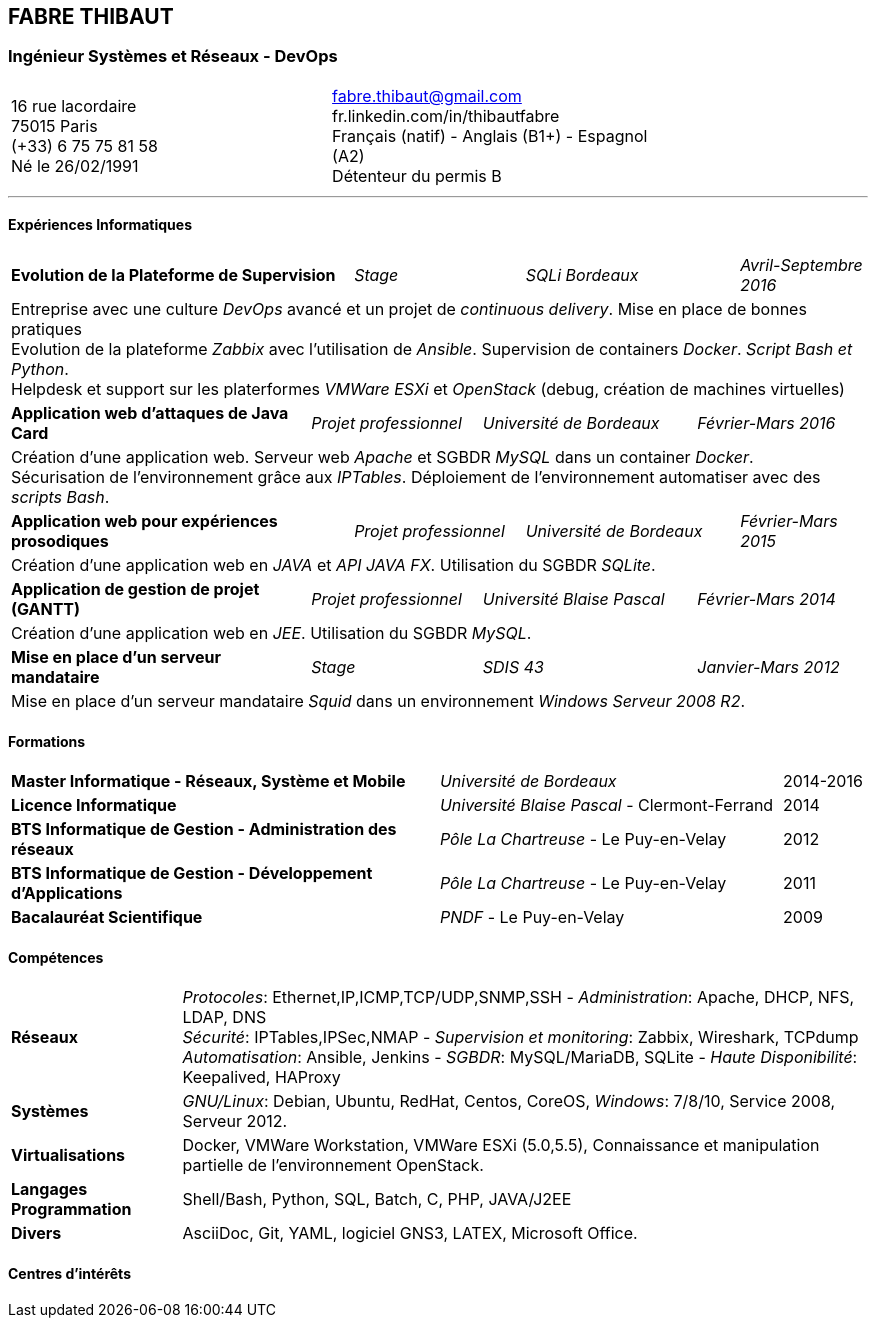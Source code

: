== FABRE THIBAUT
=== Ingénieur Systèmes et Réseaux - DevOps

[cols="100",width="75",align=center,frame=none,grid=none]
|===
50+<a|16 rue lacordaire +
75015 Paris +
(+33) 6 75 75 81 58 +
Né le 26/02/1991
50+>a|fabre.thibaut@gmail.com +
fr.linkedin.com/in/thibautfabre +
Français (natif) - Anglais (B1+) - Espagnol (A2) +
Détenteur du permis B
|===

---

==== Expériences Informatiques

[cols="100",frame=none,grid=none]
|===

40+<a|*Evolution de la Plateforme de Supervision*
20+^a|_Stage_
25+^a|_SQLi Bordeaux_
15+>a|_Avril-Septembre 2016_

100+<a|Entreprise avec une culture _DevOps_ avancé et un projet de _continuous delivery_. Mise en place de bonnes pratiques +
Evolution de la plateforme _Zabbix_ avec l'utilisation de _Ansible_. Supervision de containers _Docker_. _Script Bash et Python_. +
Helpdesk et support sur les platerformes _VMWare ESXi_ et _OpenStack_ (debug, création de machines virtuelles)

35+<a|*Application web d'attaques de Java Card*
20+^a|_Projet professionnel_
25+^a|_Université de Bordeaux_
20+>a|_Février-Mars 2016_

100+<a|Création d'une application web. Serveur web _Apache_ et SGBDR _MySQL_ dans un container _Docker_. +
Sécurisation de l'environnement grâce aux _IPTables_. Déploiement de l'environnement automatiser avec des _scripts Bash_.

40+<a|*Application web pour expériences prosodiques*
20+^a|_Projet professionnel_
25+^a|_Université de Bordeaux_
15+>a|_Février-Mars 2015_

100+<a|Création d'une application web en _JAVA_ et _API JAVA FX_. Utilisation du SGBDR _SQLite_.

35+<a|*Application de gestion de projet (GANTT)*
20+^a|_Projet professionnel_
25+^a|_Université Blaise Pascal_
20+>a|_Février-Mars 2014_

100+<a|Création d'une application web en _JEE_. Utilisation du SGBDR _MySQL_.

35+<a|*Mise en place d'un serveur mandataire*
20+^a|_Stage_
25+^a|_SDIS 43_
20+>a|_Janvier-Mars 2012_

100+<a|Mise en place d'un serveur mandataire _Squid_ dans un environnement _Windows Serveur 2008 R2_.

|===

==== Formations

[cols="100",frame=none,grid=none]
|===

50+<a|*Master Informatique - Réseaux, Système et Mobile*
40+^a|_Université de Bordeaux_
10+>a|2014-2016

50+<a|*Licence Informatique*
40+^a|_Université Blaise Pascal_ - Clermont-Ferrand
10+>a|2014

50+<a|*BTS Informatique de Gestion - Administration des réseaux*
40+^a|_Pôle La Chartreuse_ - Le Puy-en-Velay
10+>a|2012

50+<a|*BTS Informatique de Gestion - Développement d'Applications*
40+^a|_Pôle La Chartreuse_ - Le Puy-en-Velay
10+>a|2011

50+<a|*Bacalauréat Scientifique*
40+^a|_PNDF_ - Le Puy-en-Velay
10+>a|2009

|===

==== Compétences

[cols="100",frame=none,grid=none]
|===

20+<a|*Réseaux*
80+<a|_Protocoles_: Ethernet,IP,ICMP,TCP/UDP,SNMP,SSH - _Administration_: Apache, DHCP, NFS, LDAP, DNS +
_Sécurité_: IPTables,IPSec,NMAP - _Supervision et monitoring_: Zabbix, Wireshark, TCPdump +
_Automatisation_: Ansible, Jenkins - _SGBDR_: MySQL/MariaDB, SQLite - _Haute Disponibilité_: Keepalived, HAProxy

20+<a|*Systèmes*
80+<a|_GNU/Linux_: Debian, Ubuntu, RedHat, Centos, CoreOS, _Windows_: 7/8/10, Service 2008, Serveur 2012.

20+<a|*Virtualisations*
80+<a|Docker, VMWare Workstation, VMWare ESXi (5.0,5.5), Connaissance et manipulation partielle de l'environnement OpenStack.

 20+<a|*Langages Programmation*
80+<a|Shell/Bash, Python, SQL, Batch, C, PHP, JAVA/J2EE

 20+<a|*Divers*
80+<a|AsciiDoc, Git, YAML, logiciel GNS3, LATEX, Microsoft Office.

|===

==== Centres d'intérêts
